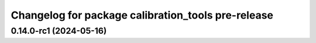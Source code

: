 ^^^^^^^^^^^^^^^^^^^^^^^^^^^^^^^^^^^^^^^^^
Changelog for package calibration_tools pre-release
^^^^^^^^^^^^^^^^^^^^^^^^^^^^^^^^^^^^^^^^^
0.14.0-rc1 (2024-05-16)
------------------
